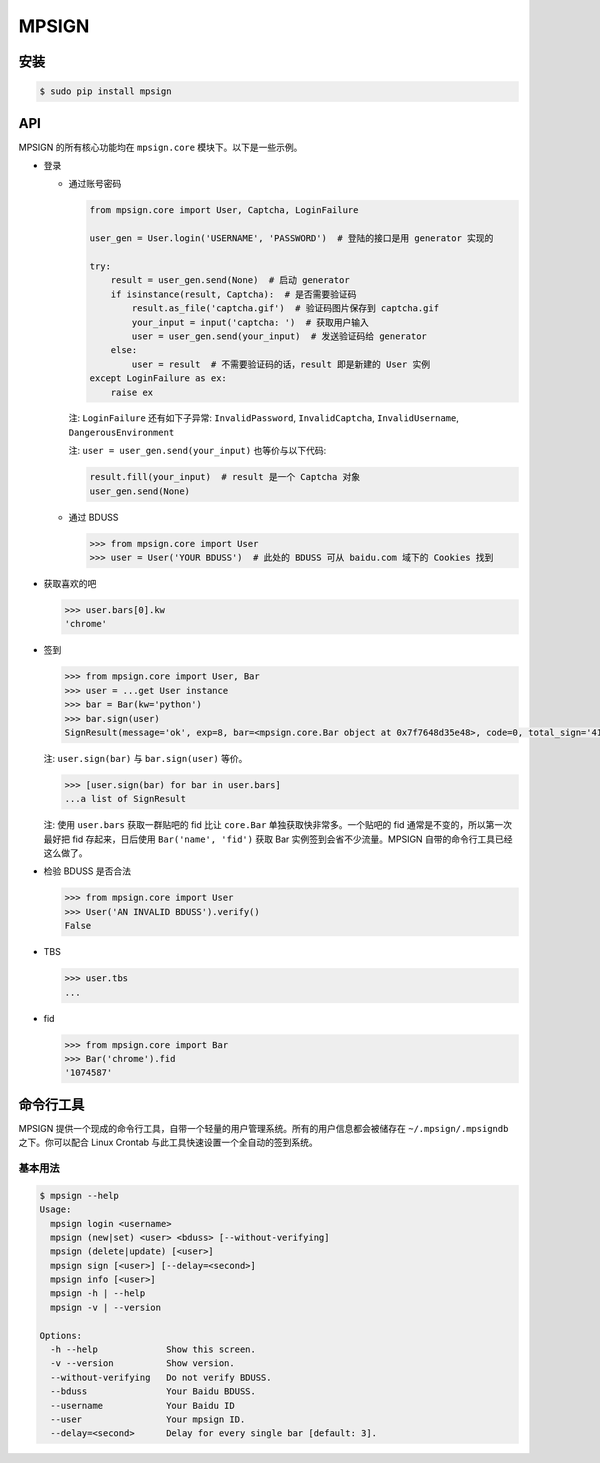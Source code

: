 MPSIGN
======

安装
----

.. code:: bash

    $ sudo pip install mpsign

API
---

MPSIGN 的所有核心功能均在 ``mpsign.core`` 模块下。以下是一些示例。

-  登录

   -  通过账号密码

      .. code:: python

          from mpsign.core import User, Captcha, LoginFailure

          user_gen = User.login('USERNAME', 'PASSWORD')  # 登陆的接口是用 generator 实现的

          try:
              result = user_gen.send(None)  # 启动 generator
              if isinstance(result, Captcha):  # 是否需要验证码
                  result.as_file('captcha.gif')  # 验证码图片保存到 captcha.gif
                  your_input = input('captcha: ')  # 获取用户输入
                  user = user_gen.send(your_input)  # 发送验证码给 generator
              else:
                  user = result  # 不需要验证码的话，result 即是新建的 User 实例
          except LoginFailure as ex:
              raise ex

      注: ``LoginFailure`` 还有如下子异常: ``InvalidPassword``,
      ``InvalidCaptcha``, ``InvalidUsername``, ``DangerousEnvironment``

      注: ``user = user_gen.send(your_input)`` 也等价与以下代码:

      .. code:: python

          result.fill(your_input)  # result 是一个 Captcha 对象
          user_gen.send(None)

   -  通过 BDUSS

      .. code:: python

          >>> from mpsign.core import User
          >>> user = User('YOUR BDUSS')  # 此处的 BDUSS 可从 baidu.com 域下的 Cookies 找到

-  获取喜欢的吧

   .. code:: python

       >>> user.bars[0].kw
       'chrome'

-  签到

   .. code:: python

       >>> from mpsign.core import User, Bar
       >>> user = ...get User instance
       >>> bar = Bar(kw='python')
       >>> bar.sign(user)
       SignResult(message='ok', exp=8, bar=<mpsign.core.Bar object at 0x7f7648d35e48>, code=0, total_sign='41', rank='3249', cont_sign='4')

   注: ``user.sign(bar)`` 与 ``bar.sign(user)`` 等价。

   .. code:: python

       >>> [user.sign(bar) for bar in user.bars]
       ...a list of SignResult

   注: 使用 ``user.bars`` 获取一群贴吧的 fid 比让 ``core.Bar``
   单独获取快非常多。一个贴吧的 fid 通常是不变的，所以第一次最好把 fid
   存起来，日后使用 ``Bar('name', 'fid')`` 获取 Bar
   实例签到会省不少流量。MPSIGN 自带的命令行工具已经这么做了。

-  检验 BDUSS 是否合法

   .. code:: python

       >>> from mpsign.core import User
       >>> User('AN INVALID BDUSS').verify()
       False

-  TBS

   .. code:: python

       >>> user.tbs
       ...

-  fid

   .. code:: python

       >>> from mpsign.core import Bar
       >>> Bar('chrome').fid
       '1074587'

命令行工具
----------

MPSIGN
提供一个现成的命令行工具，自带一个轻量的用户管理系统。所有的用户信息都会被储存在
``~/.mpsign/.mpsigndb`` 之下。你可以配合 Linux Crontab
与此工具快速设置一个全自动的签到系统。

基本用法
~~~~~~~~

.. code:: bash

    $ mpsign --help
    Usage:
      mpsign login <username>
      mpsign (new|set) <user> <bduss> [--without-verifying]
      mpsign (delete|update) [<user>]
      mpsign sign [<user>] [--delay=<second>]
      mpsign info [<user>]
      mpsign -h | --help
      mpsign -v | --version

    Options:
      -h --help             Show this screen.
      -v --version          Show version.
      --without-verifying   Do not verify BDUSS.
      --bduss               Your Baidu BDUSS.
      --username            Your Baidu ID
      --user                Your mpsign ID.
      --delay=<second>      Delay for every single bar [default: 3].

